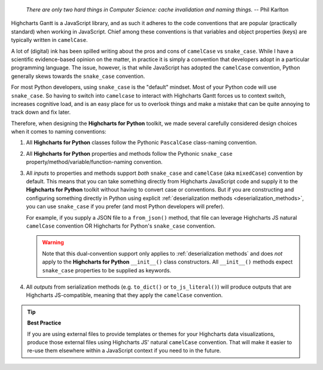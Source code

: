   *There are only two hard things in Computer Science: cache invalidation and naming
  things.* -- Phil Karlton

Highcharts Gantt is a JavaScript library, and as such it adheres to the code conventions
that are popular (practically standard) when working in JavaScript. Chief among these
conventions is that variables and object properties (keys) are typically written in
``camelCase``.

A lot of (digital) ink has been spilled writing about the pros and cons of ``camelCase``
vs ``snake_case``. While I have a scientific evidence-based opinion on the matter, in
practice it is simply a convention that developers adopt in a particular programming
language. The issue, however, is that while JavaScript has adopted the ``camelCase``
convention, Python generally skews towards the ``snake_case`` convention.

For most Python developers, using ``snake_case`` is the "default" mindset. Most of your
Python code will use ``snake_case``. So having to switch into ``camelcase`` to interact
with Highcharts Gantt forces us to context switch, increases cognitive load, and is an
easy place for us to overlook things and make a mistake that can be quite annoying to
track down and fix later.

Therefore, when designing the **Highcharts for Python** toolkit, we made several carefully
considered design choices when it comes to naming conventions:

#. All **Highcharts for Python** classes follow the Pythonic ``PascalCase`` class-naming
   convention.
#. All **Highcharts for Python** properties and methods follow the Pythonic
   ``snake_case`` property/method/variable/function-naming convention.
#. All *inputs* to properties and methods support *both* ``snake_case`` and
   ``camelCase`` (aka ``mixedCase``) convention by default. This means that you can take
   something directly from Highcharts JavaScript code and supply it to the
   **Highcharts for Python** toolkit without having to convert case or conventions. But if
   you are constructing and configuring something directly in Python using explicit
   :ref:`deserialization methods <deserialization_methods>`, you can use ``snake_case``
   if you prefer (and most Python developers will prefer).

   For example, if you supply a JSON file to a ``from_json()`` method, that file can
   leverage Highcharts JS natural ``camelCase`` convention OR Highcharts for Python's
   ``snake_case`` convention.

   .. warning::

     Note that this dual-convention support only applies to
     :ref:`deserialization methods` and does *not* apply to the
     **Highcharts for Python** ``__init__()`` class constructors. All ``__init__()``
     methods expect ``snake_case`` properties to be supplied as keywords.

#. All *outputs* from serialization methods (e.g. ``to_dict()`` or ``to_js_literal()``)
   will produce outputs that are Highcharts JS-compatible, meaning that they apply the
   ``camelCase`` convention.

.. tip::

  **Best Practice**

  If you are using external files to provide templates or themes for your Highcharts
  data visualizations, produce those external files using Highcharts JS' natural
  ``camelCase`` convention. That will make it easier to re-use them elsewhere within a
  JavaScript context if you need to in the future.
